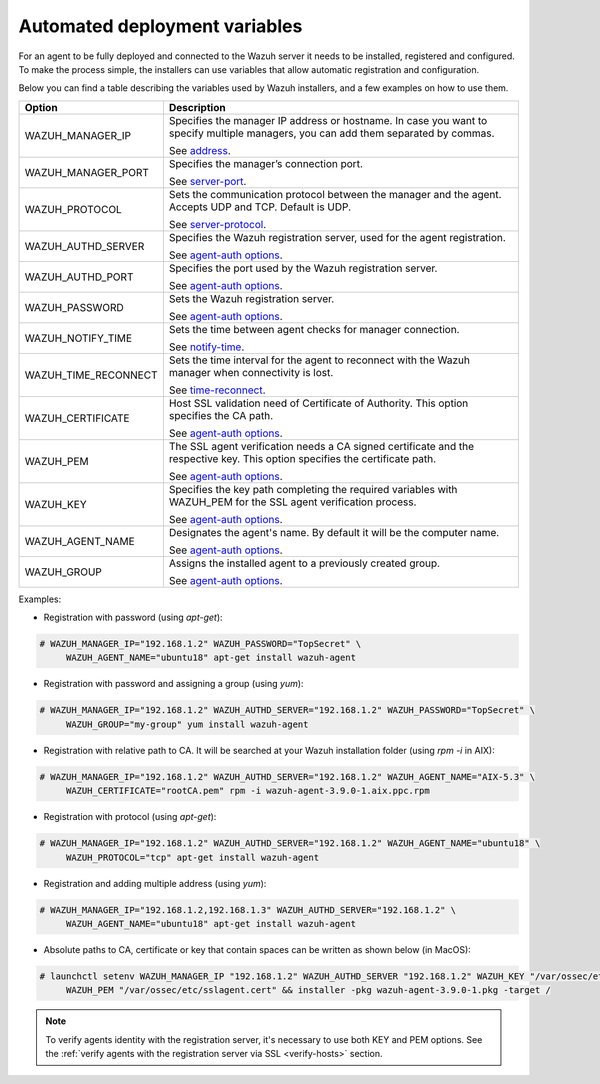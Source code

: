 .. Copyright (C) 2019 Wazuh, Inc.

.. _automated_deployment_variables:

Automated deployment variables
==============================

For an agent to be fully deployed and connected to the Wazuh server it needs to be installed, registered and configured. To make the process simple, the installers can use variables that allow automatic registration and configuration. 

Below you can find a table describing the variables used by Wazuh installers, and a few examples on how to use them.


+-----------------------+------------------------------------------------------------------------------------------------------------------------------------+
| Option                | Description                                                                                                                        |
+=======================+====================================================================================================================================+
|   WAZUH_MANAGER_IP    |  Specifies the manager IP address or hostname. In case you want to specify multiple managers, you can add them separated by commas.|
|                       |                                                                                                                                    |
|                       |  See `address <../../user-manual/reference/ossec-conf/client.html#address>`_.                                                      |
+-----------------------+------------------------------------------------------------------------------------------------------------------------------------+
|   WAZUH_MANAGER_PORT  |  Specifies the manager’s connection port.                                                                                          |
|                       |                                                                                                                                    |
|                       |  See `server-port <../../user-manual/reference/ossec-conf/client.html#server-port>`_.                                              |
+-----------------------+------------------------------------------------------------------------------------------------------------------------------------+
|   WAZUH_PROTOCOL      |  Sets the communication protocol between the manager and the agent. Accepts UDP and TCP. Default is UDP.                           |
|                       |                                                                                                                                    |
|                       |  See `server-protocol <../../user-manual/reference/ossec-conf/client.html#server-protocol>`_.                                      |
+-----------------------+------------------------------------------------------------------------------------------------------------------------------------+
|   WAZUH_AUTHD_SERVER  |  Specifies the Wazuh registration server, used for the agent registration.                                                         |
|                       |                                                                                                                                    |
|                       |  See `agent-auth options <../../user-manual/reference/tools/agent-auth.html>`_.                                                    |
+-----------------------+------------------------------------------------------------------------------------------------------------------------------------+
|   WAZUH_AUTHD_PORT    |  Specifies the port used by the Wazuh registration server.                                                                         |
|                       |                                                                                                                                    |
|                       |  See `agent-auth options <../../user-manual/reference/tools/agent-auth.html>`_.                                                    |
+-----------------------+------------------------------------------------------------------------------------------------------------------------------------+
|   WAZUH_PASSWORD      |  Sets the Wazuh registration server.                                                                                               |
|                       |                                                                                                                                    |
|                       |  See `agent-auth options <../../user-manual/reference/tools/agent-auth.html>`_.                                                    |    
+-----------------------+------------------------------------------------------------------------------------------------------------------------------------+
|   WAZUH_NOTIFY_TIME   |  Sets the time between agent checks for manager connection.                                                                        |
|                       |                                                                                                                                    |    
|                       |  See `notify-time <../../user-manual/reference/ossec-conf/client.html#notify-time>`_.                                              |    
+-----------------------+------------------------------------------------------------------------------------------------------------------------------------+
|   WAZUH_TIME_RECONNECT|  Sets the time interval for the agent to reconnect with the Wazuh manager when connectivity is lost.                               |
|                       |                                                                                                                                    |
|                       |  See `time-reconnect <../../user-manual/reference/ossec-conf/client.html#time-reconnect>`_.                                        |
+-----------------------+------------------------------------------------------------------------------------------------------------------------------------+
|   WAZUH_CERTIFICATE   |  Host SSL validation need of Certificate of Authority. This option specifies the CA path.                                          |
|                       |                                                                                                                                    |
|                       |  See `agent-auth options <../../user-manual/reference/tools/agent-auth.html>`_.                                                    |   
+-----------------------+------------------------------------------------------------------------------------------------------------------------------------+
|   WAZUH_PEM           |  The SSL agent verification needs a CA signed certificate and the respective key. This option specifies the certificate path.      |
|                       |                                                                                                                                    |
|                       |  See `agent-auth options <../../user-manual/reference/tools/agent-auth.html>`_.                                                    |    
+-----------------------+------------------------------------------------------------------------------------------------------------------------------------+
|   WAZUH_KEY           |  Specifies the key path completing the required variables with WAZUH_PEM for the SSL agent verification process.                   |
|                       |                                                                                                                                    |
|                       |  See `agent-auth options <../../user-manual/reference/tools/agent-auth.html>`_.                                                    |    
+-----------------------+------------------------------------------------------------------------------------------------------------------------------------+
|   WAZUH_AGENT_NAME    |  Designates the agent's name. By default it will be the computer name.                                                             |
|                       |                                                                                                                                    |
|                       |  See `agent-auth options <../../user-manual/reference/tools/agent-auth.html>`_.                                                    |    
+-----------------------+------------------------------------------------------------------------------------------------------------------------------------+
|   WAZUH_GROUP         |  Assigns the installed agent to a previously created group.                                                                        |
|                       |                                                                                                                                    |
|                       |  See `agent-auth options <../../user-manual/reference/tools/agent-auth.html>`_.                                                    |    
+-----------------------+------------------------------------------------------------------------------------------------------------------------------------+


Examples:

* Registration with password (using `apt-get`):

.. code-block:: console

     # WAZUH_MANAGER_IP="192.168.1.2" WAZUH_PASSWORD="TopSecret" \
          WAZUH_AGENT_NAME="ubuntu18" apt-get install wazuh-agent

* Registration with password and assigning a group (using `yum`):

.. code-block:: console

     # WAZUH_MANAGER_IP="192.168.1.2" WAZUH_AUTHD_SERVER="192.168.1.2" WAZUH_PASSWORD="TopSecret" \
          WAZUH_GROUP="my-group" yum install wazuh-agent

* Registration with relative path to CA. It will be searched at your Wazuh installation folder (using `rpm -i` in AIX):

.. code-block:: console

     # WAZUH_MANAGER_IP="192.168.1.2" WAZUH_AUTHD_SERVER="192.168.1.2" WAZUH_AGENT_NAME="AIX-5.3" \
          WAZUH_CERTIFICATE="rootCA.pem" rpm -i wazuh-agent-3.9.0-1.aix.ppc.rpm

* Registration with protocol (using `apt-get`):

.. code-block:: console

     # WAZUH_MANAGER_IP="192.168.1.2" WAZUH_AUTHD_SERVER="192.168.1.2" WAZUH_AGENT_NAME="ubuntu18" \
          WAZUH_PROTOCOL="tcp" apt-get install wazuh-agent

* Registration and adding multiple address (using `yum`):

.. code-block:: console

     # WAZUH_MANAGER_IP="192.168.1.2,192.168.1.3" WAZUH_AUTHD_SERVER="192.168.1.2" \
          WAZUH_AGENT_NAME="ubuntu18" apt-get install wazuh-agent

* Absolute paths to CA, certificate or key that contain spaces can be written as shown below (in MacOS):

.. code-block:: console

     # launchctl setenv WAZUH_MANAGER_IP "192.168.1.2" WAZUH_AUTHD_SERVER "192.168.1.2" WAZUH_KEY "/var/ossec/etc/sslagent.key" \
          WAZUH_PEM "/var/ossec/etc/sslagent.cert" && installer -pkg wazuh-agent-3.9.0-1.pkg -target /

.. note:: To verify agents identity with the registration server, it's necessary to use both KEY and PEM options. See the :ref:`verify agents with the registration server via SSL <verify-hosts>` section.
